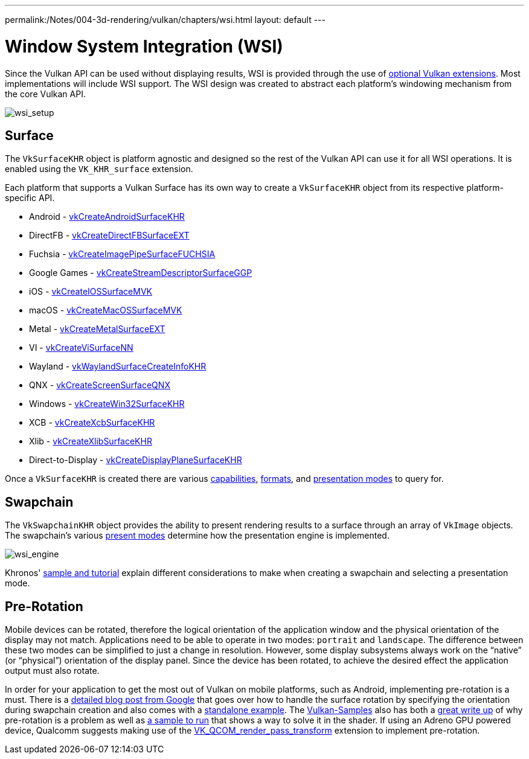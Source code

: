 ---
permalink:/Notes/004-3d-rendering/vulkan/chapters/wsi.html
layout: default
---

// Copyright 2019-2022 The Khronos Group, Inc.
// SPDX-License-Identifier: CC-BY-4.0

ifndef::chapters[:chapters:]

[[wsi]]
= Window System Integration (WSI)

Since the Vulkan API can be used without displaying results, WSI is provided through the use of link:https://www.khronos.org/registry/vulkan/specs/1.3-extensions/html/vkspec.html#wsi[optional Vulkan extensions]. Most implementations will include WSI support. The WSI design was created to abstract each platform's windowing mechanism from the core Vulkan API.

image::images/wsi_setup.png[wsi_setup]

== Surface

The `VkSurfaceKHR` object is platform agnostic and designed so the rest of the Vulkan API can use it for all WSI operations. It is enabled using the `VK_KHR_surface` extension.

Each platform that supports a Vulkan Surface has its own way to create a `VkSurfaceKHR` object from its respective platform-specific API.

  * Android - link:https://www.khronos.org/registry/vulkan/specs/1.3-extensions/html/vkspec.html#vkCreateAndroidSurfaceKHR[vkCreateAndroidSurfaceKHR]
  * DirectFB - link:https://www.khronos.org/registry/vulkan/specs/1.3-extensions/html/vkspec.html#vkCreateDirectFBSurfaceEXT[vkCreateDirectFBSurfaceEXT]
  * Fuchsia - link:https://www.khronos.org/registry/vulkan/specs/1.3-extensions/html/vkspec.html#vkCreateImagePipeSurfaceFUCHSIA[vkCreateImagePipeSurfaceFUCHSIA]
  * Google Games - link:https://www.khronos.org/registry/vulkan/specs/1.3-extensions/html/vkspec.html#vkCreateStreamDescriptorSurfaceGGP[vkCreateStreamDescriptorSurfaceGGP]
  * iOS - link:https://www.khronos.org/registry/vulkan/specs/1.3-extensions/html/vkspec.html#vkCreateIOSSurfaceMVK[vkCreateIOSSurfaceMVK]
  * macOS - link:https://www.khronos.org/registry/vulkan/specs/1.3-extensions/html/vkspec.html#vkCreateMacOSSurfaceMVK[vkCreateMacOSSurfaceMVK]
  * Metal - link:https://www.khronos.org/registry/vulkan/specs/1.3-extensions/html/vkspec.html#vkCreateMetalSurfaceEXT[vkCreateMetalSurfaceEXT]
  * VI - link:https://www.khronos.org/registry/vulkan/specs/1.3-extensions/html/vkspec.html#vkCreateViSurfaceNN[vkCreateViSurfaceNN]
  * Wayland - link:https://www.khronos.org/registry/vulkan/specs/1.3-extensions/html/vkspec.html#vkWaylandSurfaceCreateInfoKHR[vkWaylandSurfaceCreateInfoKHR]
  * QNX - link:https://www.khronos.org/registry/vulkan/specs/1.3-extensions/man/html/vkCreateScreenSurfaceQNX.html[vkCreateScreenSurfaceQNX]
  * Windows - link:https://www.khronos.org/registry/vulkan/specs/1.3-extensions/html/vkspec.html#vkCreateWin32SurfaceKHR[vkCreateWin32SurfaceKHR]
  * XCB - link:https://www.khronos.org/registry/vulkan/specs/1.3-extensions/html/vkspec.html#vkCreateXcbSurfaceKHR[vkCreateXcbSurfaceKHR]
  * Xlib - link:https://www.khronos.org/registry/vulkan/specs/1.3-extensions/html/vkspec.html#vkCreateXlibSurfaceKHR[vkCreateXlibSurfaceKHR]
  * Direct-to-Display - link:https://www.khronos.org/registry/vulkan/specs/1.3-extensions/html/vkspec.html#vkCreateDisplayPlaneSurfaceKHR[vkCreateDisplayPlaneSurfaceKHR]

Once a `VkSurfaceKHR` is created there are various link:https://www.khronos.org/registry/vulkan/specs/1.3-extensions/html/vkspec.html#vkGetPhysicalDeviceSurfaceCapabilitiesKHR[capabilities], link:https://www.khronos.org/registry/vulkan/specs/1.3-extensions/html/vkspec.html#vkGetPhysicalDeviceSurfaceFormatsKHR[formats], and link:https://www.khronos.org/registry/vulkan/specs/1.3-extensions/html/vkspec.html#vkGetPhysicalDeviceSurfacePresentModesKHR[presentation modes] to query for.

== Swapchain

The `VkSwapchainKHR` object provides the ability to present rendering results to a surface through an array of `VkImage` objects. The swapchain's various link:https://www.khronos.org/registry/vulkan/specs/1.3-extensions/html/vkspec.html#VkPresentModeKHR[present modes] determine how the presentation engine is implemented.

image::images/wsi_engine.png[wsi_engine]

Khronos' link:https://github.com/KhronosGroup/Vulkan-Samples/tree/master/samples/performance/swapchain_images[sample and tutorial] explain different considerations to make when creating a swapchain and selecting a presentation mode.

== Pre-Rotation

Mobile devices can be rotated, therefore the logical orientation of the application window and the physical orientation of the display may not match. Applications need to be able to operate in two modes: `portrait` and `landscape`. The difference between these two modes can be simplified to just a change in resolution. However, some display subsystems always work on the "`native`" (or "`physical`") orientation of the display panel. Since the device has been rotated, to achieve the desired effect the application output must also rotate.

In order for your application to get the most out of Vulkan on mobile platforms, such as Android, implementing pre-rotation is a must. There is a link:https://android-developers.googleblog.com/2020/02/handling-device-orientation-efficiently.html?m=1[detailed blog post from Google] that goes over how to handle the surface rotation by specifying the orientation during swapchain creation and also comes with a link:https://github.com/google/vulkan-pre-rotation-demo[standalone example]. The link:https://github.com/KhronosGroup/Vulkan-Samples[Vulkan-Samples] also has both a link:https://github.com/KhronosGroup/Vulkan-Samples/tree/master/samples/performance/surface_rotation[great write up] of why pre-rotation is a problem as well as link:https://github.com/KhronosGroup/Vulkan-Samples/tree/master/samples/performance/surface_rotation[a sample to run] that shows a way to solve it in the shader. If using an Adreno GPU powered device, Qualcomm suggests making use of the link:https://www.khronos.org/registry/vulkan/specs/1.3-extensions/man/html/VK_QCOM_render_pass_transform.html[VK_QCOM_render_pass_transform] extension to implement pre-rotation.
